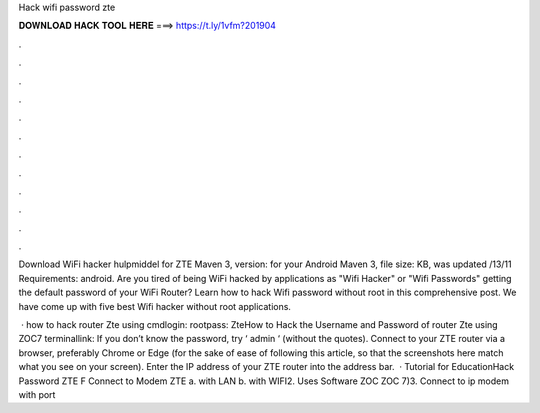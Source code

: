 Hack wifi password zte



𝐃𝐎𝐖𝐍𝐋𝐎𝐀𝐃 𝐇𝐀𝐂𝐊 𝐓𝐎𝐎𝐋 𝐇𝐄𝐑𝐄 ===> https://t.ly/1vfm?201904



.



.



.



.



.



.



.



.



.



.



.



.

Download WiFi hacker hulpmiddel for ZTE Maven 3, version: for your Android Maven 3, file size: KB, was updated /13/11 Requirements: android. Are you tired of being WiFi hacked by applications as "Wifi Hacker" or "Wifi Passwords" getting the default password of your WiFi Router? Learn how to hack Wifi password without root in this comprehensive post. We have come up with five best Wifi hacker without root applications.

 · how to hack router Zte using cmdlogin: rootpass: ZteHow to Hack the Username and Password of router Zte using ZOC7 terminallink:  If you don’t know the password, try ‘ admin ‘ (without the quotes). Connect to your ZTE router via a browser, preferably Chrome or Edge (for the sake of ease of following this article, so that the screenshots here match what you see on your screen). Enter the IP address of your ZTE router into the address bar.  · Tutorial for EducationHack Password ZTE F Connect to Modem ZTE a. with LAN b. with WIFI2. Uses Software ZOC ZOC 7)3. Connect to ip modem with port 
